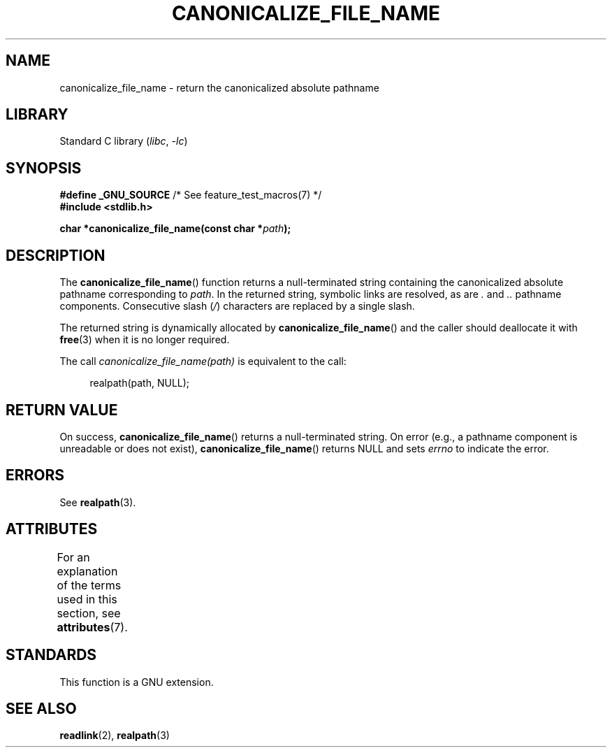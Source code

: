 .\" Copyright 2013 Michael Kerrisk <mtk.manpages@gmail.com>
.\" (Replaces an earlier page by Walter Harms and Michael Kerrisk)
.\"
.\" SPDX-License-Identifier: Linux-man-pages-copyleft
.\"
.TH CANONICALIZE_FILE_NAME 3 2022-10-09 "Linux man-pages 6.01"
.SH NAME
canonicalize_file_name \- return the canonicalized absolute pathname
.SH LIBRARY
Standard C library
.RI ( libc ", " \-lc )
.SH SYNOPSIS
.nf
.BR "#define _GNU_SOURCE" "         /* See feature_test_macros(7) */"
.B #include <stdlib.h>
.PP
.BI "char *canonicalize_file_name(const char *" path ");"
.fi
.SH DESCRIPTION
The
.BR canonicalize_file_name ()
function returns a null-terminated string containing
the canonicalized absolute pathname corresponding to
.IR path .
In the returned string, symbolic links are resolved, as are
.I .
and
.I ..
pathname components.
Consecutive slash
.RI ( / )
characters are replaced by a single slash.
.PP
The returned string is dynamically allocated by
.BR canonicalize_file_name ()
and the caller should deallocate it with
.BR free (3)
when it is no longer required.
.PP
The call
.I canonicalize_file_name(path)
is equivalent to the call:
.PP
.in +4n
.EX
realpath(path, NULL);
.EE
.in
.SH RETURN VALUE
On success,
.BR canonicalize_file_name ()
returns a null-terminated string.
On error (e.g., a pathname component is unreadable or does not exist),
.BR canonicalize_file_name ()
returns NULL and sets
.I errno
to indicate the error.
.SH ERRORS
See
.BR realpath (3).
.SH ATTRIBUTES
For an explanation of the terms used in this section, see
.BR attributes (7).
.ad l
.nh
.TS
allbox;
lbx lb lb
l l l.
Interface	Attribute	Value
T{
.BR canonicalize_file_name ()
T}	Thread safety	MT-Safe
.TE
.hy
.ad
.sp 1
.SH STANDARDS
This function is a GNU extension.
.SH SEE ALSO
.BR readlink (2),
.BR realpath (3)
